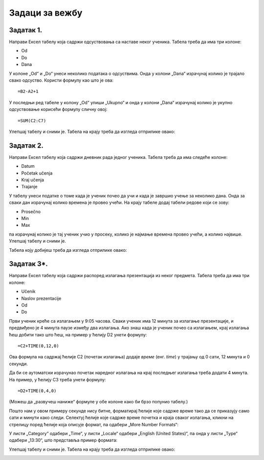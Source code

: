 Задаци за вежбу
==========================


Задатак 1.
-------------

Направи Ексел табелу која садржи одсуствовања са наставе неког ученика. Табела треба да има три колоне:

* Od
* Do
* Dana

У колоне „Od“ и „Do“ унеси неколико података о одсуствима. Онда у колони „Dana“ израчунај колико је трајало свако одсуство. Користи формулу као што је ова:
::

    =B2-A2+1


У последњи ред табеле у колону „Od“ упиши „Ukupno“ и онда у колони „Dana“ израчунај колико je укупно одсуствовање корисећи формулу сличну овој:
::

    =SUM(C2:C7)


Улепшај табелу и сними је. Табела на крају треба да изгледа отприлике овако:


.. image:: ../../_images/DataTypes210.jpg
   :width: 600px
   :align: center


Задатак 2.
-----------------

Направи Ексел табелу која садржи дневник рада једног ученика. Табела треба да има следеће колоне:

* Datum
* Početak učenja
* Kraj učenja
* Trajanje

У табелу унеси податке о томе када је ученик почео да учи и када је завршио учење за неколико дана.
Онда за сваки дан израчунај колико времена је провео учећи. На крају табеле додај табели редове који се зову:

* Prosečno
* Min
* Max

па израчунај колико је тај ученик учио у просеку, колико је најмање времена провео учећи, а колико највише. Улепшај табелу и сними је.

Табела коју добијеш треба да изгледа отприлике овако:


.. image:: ../../_images/DataTypes214.jpg
   :width: 600px
   :align: center


Задатак 3*.
------------------------

Направи Ексел табелу која садржи распоред излагања презентација из неког предмета. Табела треба да има три колоне:

* Učenik
* Naslov prezentacije
* Od
* Do

Први ученик креће са излагањем у 9:05 часова. Сваки ученик има 12 минута за излагање презентације, и предвиђено је 4 минута паузе између два излагања. Ако знаш када је ученик почео са излагањем, крај излагања ћеш добити тако што ћеш, на пример у ћелију D2 унети формулу:
::

    =C2+TIME(0,12,0)


Ова формула на садржај ћелије C2 (почетак излагања) додаје *време* (енг. *time*) у трајању од 0 сати, 12 минута и 0 секунди.

Да би се аутоматски израчунао почетак наредног излагања на крај последњег излагања треба додати 4 минута. На пример, у ћелију C3 треба унети формулу:
::

    =D2+TIME(0,4,0)


(Можеш да „развучеш наниже“ формуле у обе колоне како би брзо попунио табелу.)

Пошто нам у овом примеру секунде нису битне, форматирај ћелије које садрже време тако да се приказују само сати и минути како следи. Селектуј ћелије које садрже време почетка и краја сваког излагања, кликни на стрелицу поред ћелије која описује формат, па одабери „More Number Formats“:


.. image:: ../../_images/DataTypes211.jpg
   :width: 600px
   :align: center


У листи „Category“ одабери „Time“, у листи „Locale“ одабери „English (United States)“,
па онда у листи „Type“ одабери „13:30“, што представља пример формата:


.. image:: ../../_images/DataTypes212.jpg
   :width: 600px
   :align: center


Улепшај табелу и сними је. Табела на крају треба да изгледа отприлике овако:


.. image:: ../../_images/DataTypes213.jpg
   :width: 600px
   :align: center

